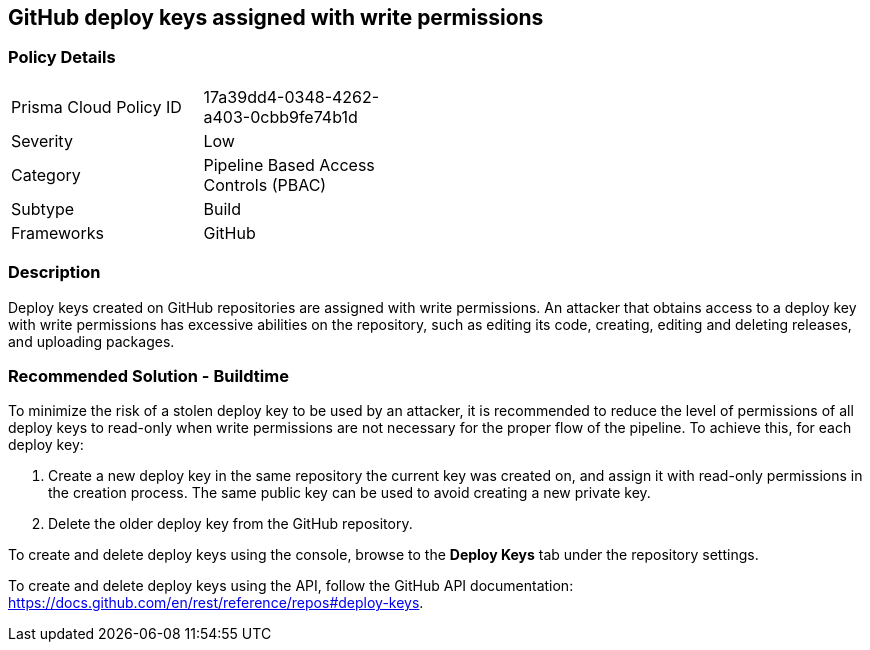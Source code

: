 == GitHub deploy keys assigned with write permissions

=== Policy Details 

[width=45%]
[cols="1,1"]
|=== 

|Prisma Cloud Policy ID 
|17a39dd4-0348-4262-a403-0cbb9fe74b1d 

|Severity
|Low
// add severity level

|Category
|Pipeline Based Access Controls (PBAC)
// add category+link

|Subtype
|Build
// add subtype-build/runtime

|Frameworks
|GitHub

|=== 


=== Description 
Deploy keys created on GitHub repositories are assigned with write permissions. An attacker that obtains access to a deploy key with write permissions has excessive abilities on the repository, such as editing its code, creating, editing and deleting releases, and uploading packages.  

=== Recommended Solution - Buildtime

To minimize the risk of a stolen deploy key to be used by an attacker, it is recommended to reduce the level of permissions of all deploy keys to read-only when write permissions are not necessary for the proper flow of the pipeline.
To achieve this, for each deploy key:
 
. Create a new deploy key in the same repository the current key was created on, and assign it with read-only permissions in the creation process. The same public key can be used to avoid creating a new private key.
. Delete the older deploy key from the GitHub repository.

To create and delete deploy keys using the console, browse to the **Deploy Keys** tab under the repository settings.

To create and delete deploy keys using the API, follow the GitHub API documentation:
https://docs.github.com/en/rest/reference/repos#deploy-keys.

